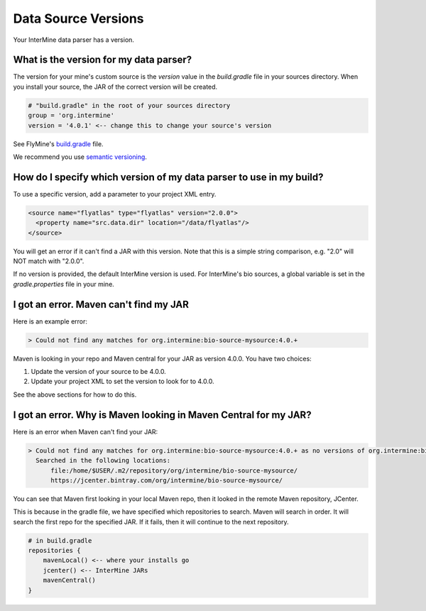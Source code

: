 Data Source Versions
================================

Your InterMine data parser has a version.

What is the version for my data parser?
-------------------------------------------

The version for your mine's custom source is the `version` value in the `build.gradle` file in your sources directory. When you install your source, the JAR of the correct version will be created.

.. code-block:: guess

    # "build.gradle" in the root of your sources directory
    group = 'org.intermine'
    version = '4.0.1' <-- change this to change your source's version


See FlyMine's `build.gradle <https://github.com/intermine/flymine-bio-sources/blob/master/build.gradle#L26>`_ file.

We recommend you use `semantic versioning <https://semver.org/>`_.

How do I specify which version of my data parser to use in my build?
---------------------------------------------------------------------

To use a specific version, add a parameter to your project XML entry.

.. code-block:: xml

    <source name="flyatlas" type="flyatlas" version="2.0.0">
      <property name="src.data.dir" location="/data/flyatlas"/>
    </source>

You will get an error if it can't find a JAR with this version. Note that this is a simple string comparison, e.g. "2.0" will NOT match with "2.0.0".

If no version is provided, the default InterMine version is used. For InterMine's bio sources, a global variable is set in the `gradle.properties` file in your mine. 

I got an error. Maven can't find my JAR
----------------------------------------

Here is an example error:

.. code-block:: guess

    > Could not find any matches for org.intermine:bio-source-mysource:4.0.+ 

Maven is looking in your repo and Maven central for your JAR as version 4.0.0. You have two choices:

1. Update the version of your source to be 4.0.0.
2. Update your project XML to set the version to look for to 4.0.0.

See the above sections for how to do this.

I got an error. Why is Maven looking in Maven Central for my JAR?
----------------------------------------------------------------------

Here is an error when Maven can't find your JAR:

.. code-block:: guess

    > Could not find any matches for org.intermine:bio-source-mysource:4.0.+ as no versions of org.intermine:bio-source-mysource are available.
      Searched in the following locations:
          file:/home/$USER/.m2/repository/org/intermine/bio-source-mysource/
          https://jcenter.bintray.com/org/intermine/bio-source-mysource/

You can see that Maven first looking in your local Maven repo, then it looked in the remote Maven repository, JCenter.

This is because in the gradle file, we have specified which repositories to search. Maven will search in order. It will search the first repo for the specified JAR. If it fails, then it will continue to the next repository.

.. code-block:: guess

    # in build.gradle
    repositories {
        mavenLocal() <-- where your installs go
        jcenter() <-- InterMine JARs
        mavenCentral() 
    }

.. index:: version, semantic versioning, JAR version, systemProp, imVersion, bioVersion, JCenter, Maven
